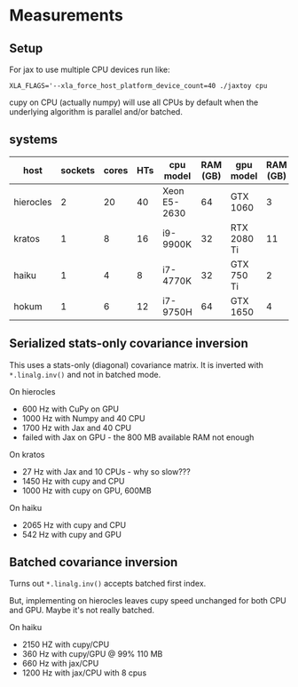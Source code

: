 * Measurements

** Setup

For jax to use multiple CPU devices run like:

#+begin_example
XLA_FLAGS='--xla_force_host_platform_device_count=40 ./jaxtoy cpu
#+end_example

cupy on CPU (actually numpy) will use all CPUs by default when the
underlying algorithm is parallel and/or batched.

** systems

| host      | sockets | cores | HTs | cpu model    | RAM (GB) | gpu model   | RAM (GB) | avail (GB) |
|-----------+---------+-------+-----+--------------+----------+-------------+----------+------------|
| hierocles |       2 |    20 |  40 | Xeon E5-2630 |       64 | GTX 1060    |        3 |        2.0 |
| kratos    |       1 |     8 |  16 | i9-9900K     |       32 | RTX 2080 Ti |       11 |         11 |
|-----------+---------+-------+-----+--------------+----------+-------------+----------+------------|
| haiku     |       1 |     4 |   8 | i7-4770K     |       32 | GTX 750 Ti  |        2 |     1.4 GB |
| hokum     |       1 |     6 |  12 | i7-9750H     |       64 | GTX 1650    |        4 |          4 |
|-----------+---------+-------+-----+--------------+----------+-------------+----------+------------|


** Serialized stats-only covariance inversion

This uses a stats-only (diagonal) covariance matrix.  It is inverted with ~*.linalg.inv()~ and not in batched mode.

On hierocles 

-  600 Hz with CuPy on GPU
- 1000 Hz with Numpy and 40 CPU
- 1700 Hz with Jax   and 40 CPU
- failed with Jax on GPU - the 800 MB available RAM not enough

On kratos

- 27 Hz with Jax and 10 CPUs - why so slow???
- 1450 Hz with cupy and CPU
- 1000 Hz with cupy on GPU, 600MB
  
On haiku

- 2065 Hz with cupy and CPU
- 542 Hz with cupy and GPU

** Batched covariance inversion

Turns out ~*.linalg.inv()~ accepts batched first index.

But, implementing on hierocles leaves cupy speed unchanged for both
CPU and GPU.  Maybe it's not really batched.

On haiku

- 2150 HZ with cupy/CPU
- 360 Hz with cupy/GPU @ 99% 110 MB
- 660 Hz with jax/CPU
- 1200 Hz with jax/CPU with 8 cpus  
  

